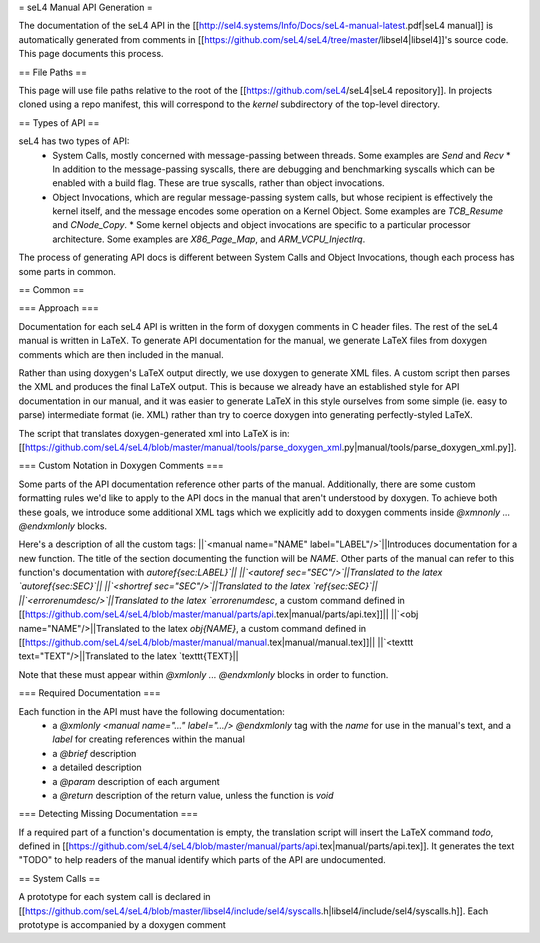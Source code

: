 = seL4 Manual API Generation =

The documentation of the seL4 API in the [[http://sel4.systems/Info/Docs/seL4-manual-latest.pdf|seL4 manual]] is automatically generated from comments in [[https://github.com/seL4/seL4/tree/master/libsel4|libsel4]]'s source code. This page documents this process.

== File Paths ==

This page will use file paths relative to the root of the [[https://github.com/seL4/seL4|seL4 repository]]. In projects cloned using a repo manifest, this will correspond to the `kernel` subdirectory of the top-level directory.

== Types of API ==

seL4 has two types of API:
 * System Calls, mostly concerned with message-passing between threads. Some examples are `Send` and `Recv`
   * In addition to the message-passing syscalls, there are debugging and benchmarking syscalls which can be enabled with a build flag. These are true syscalls, rather than object invocations.
 * Object Invocations, which are regular message-passing system calls, but whose recipient is effectively the kernel itself, and the message encodes some operation on a Kernel Object. Some examples are `TCB_Resume` and `CNode_Copy`.
   * Some kernel objects and object invocations are specific to a particular processor architecture. Some examples are `X86_Page_Map`, and `ARM_VCPU_InjectIrq`.

The process of generating API docs is different between System Calls and Object Invocations, though each process has some parts in common.

== Common ==

=== Approach ===

Documentation for each seL4 API is written in the form of doxygen comments in C header files. The rest of the seL4 manual is written in LaTeX. To generate API documentation for the manual, we generate LaTeX files from doxygen comments which are then included in the manual.

Rather than using doxygen's LaTeX output directly, we use doxygen to generate XML files. A custom script then parses the XML and produces the final LaTeX output. This is because we already have an established style for API documentation in our manual, and it was easier to generate LaTeX in this style ourselves from some simple (ie. easy to parse) intermediate format (ie. XML) rather than try to coerce doxygen into generating perfectly-styled LaTeX.

The script that translates doxygen-generated xml into LaTeX is in: [[https://github.com/seL4/seL4/blob/master/manual/tools/parse_doxygen_xml.py|manual/tools/parse_doxygen_xml.py]].

=== Custom Notation in Doxygen Comments ===

Some parts of the API documentation reference other parts of the manual. Additionally, there are some custom formatting rules we'd like to apply to the API docs in the manual that aren't understood by doxygen. To achieve both these goals, we introduce some additional XML tags which we explicitly add to doxygen comments inside `@xmnonly ... @endxmlonly` blocks.

Here's a description of all the custom tags:
||`<manual name="NAME" label="LABEL"/>`||Introduces documentation for a new function. The title of the section documenting the function will be `NAME`. Other parts of the manual can refer to this function's documentation with `\autoref{sec:LABEL}`||
||`<autoref sec="SEC"/>`||Translated to the latex `\autoref{sec:SEC}`||
||`<shortref sec="SEC"/>`||Translated to the latex `\ref{sec:SEC}`||
||`<errorenumdesc/>`||Translated to the latex `\errorenumdesc`, a custom command defined in [[https://github.com/seL4/seL4/blob/master/manual/parts/api.tex|manual/parts/api.tex]]||
||`<obj name="NAME"/>||Translated to the latex `\obj{NAME}`, a custom command defined in [[https://github.com/seL4/seL4/blob/master/manual/manual.tex|manual/manual.tex]]||
||`<texttt text="TEXT"/>||Translated to the latex `\texttt{TEXT}||

Note that these must appear within `@xmlonly ... @endxmlonly` blocks in order to function.

=== Required Documentation ===

Each function in the API must have the following documentation:
 * a `@xmlonly <manual name="..." label=".../> @endxmlonly` tag with the `name` for use in the manual's text, and a `label` for creating references within the manual
 * a `@brief` description
 * a detailed description
 * a `@param` description of each argument
 * a `@return` description of the return value, unless the function is `void`

=== Detecting Missing Documentation ===

If a required part of a function's documentation is empty, the translation script will insert the LaTeX command `\todo`, defined in [[https://github.com/seL4/seL4/blob/master/manual/parts/api.tex|manual/parts/api.tex]]. It generates the text "TODO" to help readers of the manual identify which parts of the API are undocumented.

== System Calls ==

A prototype for each system call is declared in [[https://github.com/seL4/seL4/blob/master/libsel4/include/sel4/syscalls.h|libsel4/include/sel4/syscalls.h]]. Each prototype is accompanied by a doxygen comment
